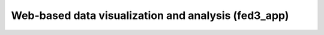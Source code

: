 .. _fed3-app:

Web-based data visualization and analysis (fed3_app)
=====================================================